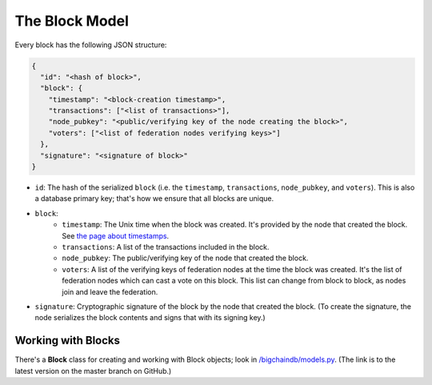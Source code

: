 The Block Model
===============

Every block has the following JSON structure:

.. code-block:: json

    {
      "id": "<hash of block>",
      "block": {
        "timestamp": "<block-creation timestamp>",
        "transactions": ["<list of transactions>"],
        "node_pubkey": "<public/verifying key of the node creating the block>",
        "voters": ["<list of federation nodes verifying keys>"]
      },
      "signature": "<signature of block>"
    }


- ``id``: The hash of the serialized ``block`` (i.e. the ``timestamp``, ``transactions``, ``node_pubkey``, and ``voters``). This is also a database primary key; that's how we ensure that all blocks are unique.

- ``block``:
    - ``timestamp``: The Unix time when the block was created. It's provided by the node that created the block. See `the page about timestamps <https://docs.bigchaindb.com/en/latest/timestamps.html>`_.
    - ``transactions``: A list of the transactions included in the block.
    - ``node_pubkey``: The public/verifying key of the node that created the block.
    - ``voters``: A list of the verifying keys of federation nodes at the time the block was created.
      It's the list of federation nodes which can cast a vote on this block.
      This list can change from block to block, as nodes join and leave the federation.

- ``signature``: Cryptographic signature of the block by the node that created the block. (To create the signature, the node serializes the block contents and signs that with its signing key.)


Working with Blocks
-------------------

There's a **Block** class for creating and working with Block objects; look in `/bigchaindb/models.py <https://github.com/bigchaindb/bigchaindb/blob/master/bigchaindb/models.py>`_. (The link is to the latest version on the master branch on GitHub.)
